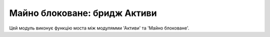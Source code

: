 =========
Майно блоковане: бридж Активи
=========

Цей модуль виконує функцію моста між модулямми 'Активи' та 'Майно блоковане'.
